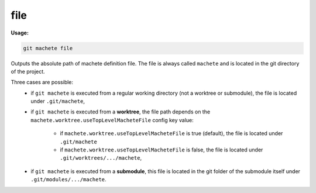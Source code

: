 .. _file:

file
----
**Usage:**

.. code-block:: shell

    git machete file

Outputs the absolute path of machete definition file.
The file is always called ``machete`` and is located in the git directory of the project.

Three cases are possible:
    * if ``git machete`` is executed from a regular working directory (not a worktree or submodule), the file is located under ``.git/machete``,
    * if ``git machete`` is executed from a **worktree**, the file path depends on the ``machete.worktree.useTopLevelMacheteFile`` config key value:

        * if ``machete.worktree.useTopLevelMacheteFile`` is true (default), the file is located under ``.git/machete``
        * if ``machete.worktree.useTopLevelMacheteFile`` is false, the file is located under ``.git/worktrees/.../machete``,
    * if ``git machete`` is executed from a **submodule**, this file is located in the git folder of the submodule itself under ``.git/modules/.../machete``.
